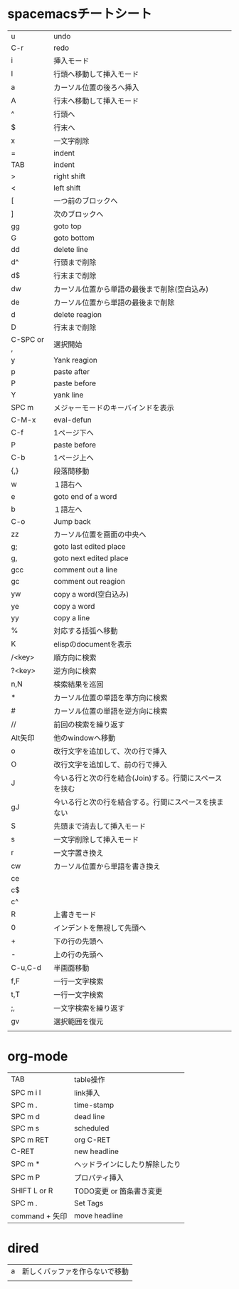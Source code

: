 
* spacemacsチートシート
| u          | undo                                                   |
| C-r        | redo                                                   |
| i          | 挿入モード                                             |
| I          | 行頭へ移動して挿入モード                               |
| a          | カーソル位置の後ろへ挿入                               |
| A          | 行末へ移動して挿入モード                               |
| ^          | 行頭へ                                                 |
| $          | 行末へ                                                 |
| x          | 一文字削除                                             |
| =          | indent                                                 |
| TAB        | indent                                                 |
| >          | right shift                                            |
| <          | left shift                                             |
| [          | 一つ前のブロックへ                                     |
| ]          | 次のブロックへ                                         |
| gg         | goto top                                               |
| G          | goto bottom                                            |
| dd         | delete line                                            |
| d^         | 行頭まで削除                                           |
| d$         | 行末まで削除                                           |
| dw         | カーソル位置から単語の最後まで削除(空白込み)           |
| de         | カーソル位置から単語の最後まで削除                     |
| d          | delete reagion                                         |
| D          | 行末まで削除                                           |
| C-SPC or , | 選択開始                                               |
| y          | Yank reagion                                           |
| p          | paste after                                            |
| P          | paste before                                           |
| Y          | yank line                                              |
| SPC m      | メジャーモードのキーバインドを表示                     |
| C-M-x      | eval-defun                                             |
| C-f        | 1ページ下へ                                            |
| P          | paste before                                           |
| C-b        | 1ページ上へ                                            |
| {,}        | 段落間移動                                             |
| w          | １語右へ                                               |
| e          | goto end of a word                                     |
| b          | １語左へ                                               |
| C-o        | Jump back                                              |
| zz         | カーソル位置を画面の中央へ                             |
| g;         | goto last edited place                                 |
| g,         | goto next edited place                                 |
| gcc        | comment out a line                                     |
| gc         | comment out reagion                                    |
| yw         | copy a word(空白込み)                                  |
| ye         | copy a word                                            |
| yy         | copy a line                                            |
| %          | 対応する括弧へ移動                                     |
| K          | elispのdocumentを表示                                  |
| /<key>     | 順方向に検索                                           |
| ?<key>     | 逆方向に検索                                           |
| n,N        | 検索結果を巡回                                         |
| *          | カーソル位置の単語を準方向に検索                       |
| #          | カーソル位置の単語を逆方向に検索                       |
| //         | 前回の検索を繰り返す                                   |
| Alt矢印    | 他のwindowへ移動                                       |
| o          | 改行文字を追加して、次の行で挿入                       |
| O          | 改行文字を追加して、前の行で挿入                       |
| J          | 今いる行と次の行を結合(Join)する。行間にスペースを挟む |
| gJ         | 今いる行と次の行を結合する。行間にスペースを挟まない   |
| S          | 先頭まで消去して挿入モード                             |
| s          | 一文字削除して挿入モード                               |
| r          | 一文字置き換え                                         |
| cw         | カーソル位置から単語を書き換え                         |
| ce         |                                                        |
| c$         |                                                        |
| c^         |                                                        |
| R          | 上書きモード                                           |
| 0          | インデントを無視して先頭へ                             |
| +          | 下の行の先頭へ                                         |
| -          | 上の行の先頭へ                                         |
| C-u,C-d    | 半画面移動                                             |
| f,F        | 一行一文字検索                                         |
| t,T        | 一行一文字検索                                         |
| ;,         | 一文字検索を繰り返す                                   |
| gv         | 選択範囲を復元                                         |
|            |                                                        |
 
* org-mode
| TAB            | table操作                      |
| SPC m i l      | link挿入                       |
| SPC m .        | time-stamp                     |
| SPC m d        | dead line                      |
| SPC m s        | scheduled                      |
| SPC m RET      | org C-RET                      |
| C-RET          | new headline                   |
| SPC m *        | ヘッドラインにしたり解除したり |
| SPC m P        | プロパティ挿入                 |
| SHIFT L or R   | TODO変更 or 箇条書き変更       |
| SPC m .        | Set Tags                       |
| command + 矢印 | move headline                  |

* dired
| a | 新しくバッファを作らないで移動 |
|   |                                |
